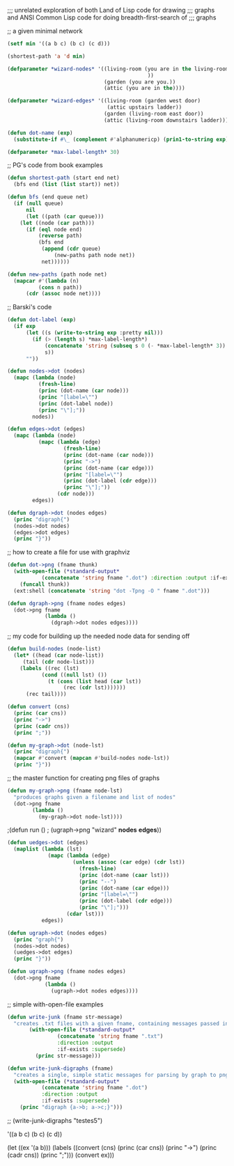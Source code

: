 ;;; unrelated exploration of both Land of Lisp code for drawing
;;; graphs and ANSI Common Lisp code for doing breadth-first-search of
;;; graphs


;; a given minimal network
#+BEGIN_SRC lisp
(setf min '((a b c) (b c) (c d)))
#+END_SRC

#+BEGIN_SRC lisp 
(shortest-path 'a 'd min)
#+END_SRC 

#+BEGIN_SRC lisp 
(defparameter *wizard-nodes* '((living-room (you are in the living-room.
                                             ))
                               (garden (you are you.))
                               (attic (you are in the))))
#+END_SRC 

#+BEGIN_SRC lisp 
(defparameter *wizard-edges* '((living-room (garden west door)  
                                (attic upstairs ladder))
                               (garden (living-room east door))
                               (attic (living-room downstairs ladder))))
#+END_SRC 

#+BEGIN_SRC lisp 
(defun dot-name (exp)
  (substitute-if #\_ (complement #'alphanumericp) (prin1-to-string exp)))
#+END_SRC 

#+BEGIN_SRC lisp 
(defparameter *max-label-length* 30)
#+END_SRC 


;; PG's code from book examples
#+BEGIN_SRC lisp 
(defun shortest-path (start end net)
  (bfs end (list (list start)) net))
#+END_SRC 

#+BEGIN_SRC lisp 
(defun bfs (end queue net)
  (if (null queue)
      nil
      (let ((path (car queue)))
	(let ((node (car path)))
	  (if (eql node end)
	      (reverse path)
	      (bfs end
		   (append (cdr queue)
			   (new-paths path node net))
		   net))))))
#+END_SRC 

#+BEGIN_SRC lisp 
(defun new-paths (path node net)
  (mapcar #'(lambda (n)
	      (cons n path))
	  (cdr (assoc node net))))
#+END_SRC 

;; Barski's code
#+BEGIN_SRC lisp 
(defun dot-label (exp)
  (if exp
      (let ((s (write-to-string exp :pretty nil)))
        (if (> (length s) *max-label-length*)
            (concatenate 'string (subseq s 0 (- *max-label-length* 3)) "...")
            s))
      ""))
#+END_SRC 

#+BEGIN_SRC lisp 
(defun nodes->dot (nodes)
  (mapc (lambda (node)
          (fresh-line)
          (princ (dot-name (car node)))
          (princ "[label=\"")
          (princ (dot-label node))
          (princ "\"];"))
        nodes))
#+END_SRC 

#+BEGIN_SRC lisp 
(defun edges->dot (edges)
  (mapc (lambda (node)
          (mapc (lambda (edge)
                  (fresh-line)
                  (princ (dot-name (car node)))
                  (princ "->")
                  (princ (dot-name (car edge)))
                  (princ "[label=\"")
                  (princ (dot-label (cdr edge)))
                  (princ "\"];"))
                (cdr node)))
        edges))
#+END_SRC 

#+BEGIN_SRC lisp 
(defun dgraph->dot (nodes edges)
  (princ "digraph{")
  (nodes->dot nodes)
  (edges->dot edges)
  (princ "}"))
#+END_SRC 

;; how to create a file for use with graphviz
#+BEGIN_SRC lisp 
(defun dot->png (fname thunk)
  (with-open-file (*standard-output*
		   (concatenate 'string fname ".dot") :direction :output :if-exists :supersede)
    (funcall thunk))
  (ext:shell (concatenate 'string "dot -Tpng -O " fname ".dot")))
#+END_SRC 

#+BEGIN_SRC lisp 
(defun dgraph->png (fname nodes edges)
  (dot->png fname
            (lambda ()
              (dgraph->dot nodes edges))))
#+END_SRC 

;; my code for building up the needed node data for sending off
#+BEGIN_SRC lisp 
(defun build-nodes (node-list)
  (let* ((head (car node-list))
	 (tail (cdr node-list)))
    (labels ((rec (lst)
	       (cond ((null lst) ())
		     (t (cons (list head (car lst))
			      (rec (cdr lst)))))))
      (rec tail))))
#+END_SRC 

#+BEGIN_SRC lisp 
(defun convert (cns)
  (princ (car cns))
  (princ "->")
  (princ (cadr cns))
  (princ ";"))
#+END_SRC 

#+BEGIN_SRC lisp 
(defun my-graph->dot (node-lst)
  (princ "digraph{")
  (mapcar #'convert (mapcan #'build-nodes node-lst))
  (princ "}"))
#+END_SRC 

;; the master function for creating png files of graphs
#+BEGIN_SRC lisp 
(defun my-graph->png (fname node-lst)
  "produces graphs given a filename and list of nodes"
  (dot->png fname
	    (lambda ()
	      (my-graph->dot node-lst))))
#+END_SRC 

;(defun run ()
;  (ugraph->png "wizard" *nodes* *edges*))

#+BEGIN_SRC lisp 
(defun uedges->dot (edges)
  (maplist (lambda (lst)
             (mapc (lambda (edge)
                     (unless (assoc (car edge) (cdr lst))
                       (fresh-line)
                       (princ (dot-name (caar lst)))
                       (princ "--")
                       (princ (dot-name (car edge)))
                       (princ "[label=\"")
                       (princ (dot-label (cdr edge)))
                       (princ "\"];")))
                   (cdar lst)))
           edges))
#+END_SRC 

#+BEGIN_SRC lisp 
(defun ugraph->dot (nodes edges)
  (princ "graph{")
  (nodes->dot nodes)
  (uedges->dot edges)
  (princ "}"))
#+END_SRC   


#+BEGIN_SRC lisp 
(defun ugraph->png (fname nodes edges)
  (dot->png fname
            (lambda ()
              (ugraph->dot nodes edges))))
#+END_SRC 

;; simple with-open-file examples

#+BEGIN_SRC lisp 
(defun write-junk (fname str-message)
  "creates .txt files with a given fname, containing messages passed in as strings"
	   (with-open-file (*standard-output*
			    (concatenate 'string fname ".txt")
			    :direction :output
			    :if-exists :supersede)
	     (princ str-message)))
#+END_SRC 

#+BEGIN_SRC lisp
(defun write-junk-digraphs (fname)
  "creates a single, simple static messages for parsing by graph to png functions"
  (with-open-file (*standard-output*
		   (concatenate 'string fname ".dot") 
		   :direction :output 
		   :if-exists :supersede)
    (princ "digraph {a->b; a->c;}")))
#+END_SRC 

;; (write-junk-digraphs "testes5")

'((a b c) (b c) (c d))

(let ((ex '(a b)))
  (labels 
      ((convert (cns)
	 (princ (car cns))
	 (princ "->")
	 (princ (cadr cns))
	 (princ ";")))
    (convert ex)))

